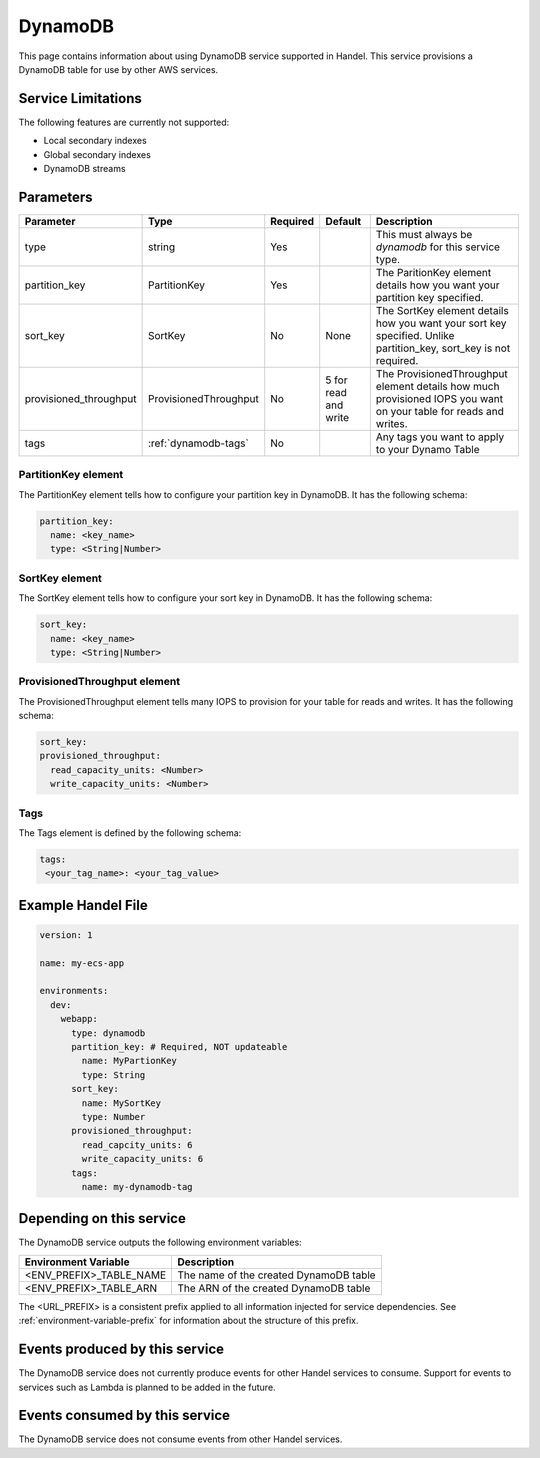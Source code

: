 .. _dynamodb:

DynamoDB
========
This page contains information about using DynamoDB service supported in Handel. This service provisions a DynamoDB table for use by other AWS services.

Service Limitations
-------------------
The following features are currently not supported:

* Local secondary indexes
* Global secondary indexes
* DynamoDB streams

Parameters
----------

.. list-table::
   :header-rows: 1

   * - Parameter
     - Type
     - Required
     - Default
     - Description
   * - type
     - string
     - Yes
     - 
     - This must always be *dynamodb* for this service type.
   * - partition_key
     - PartitionKey
     - Yes
     - 
     - The ParitionKey element details how you want your partition key specified.
   * - sort_key
     - SortKey
     - No
     - None
     - The SortKey element details how you want your sort key specified. Unlike partition_key, sort_key is not required.
   * - provisioned_throughput
     - ProvisionedThroughput
     - No
     - 5 for read and write
     - The ProvisionedThroughput element details how much provisioned IOPS you want on your table for reads and writes.
   * - tags
     - :ref:`dynamodb-tags`
     - No
     - 
     - Any tags you want to apply to your Dynamo Table

PartitionKey element
~~~~~~~~~~~~~~~~~~~~
The PartitionKey element tells how to configure your partition key in DynamoDB. It has the following schema:

.. code-block:: yaml
    
    partition_key:
      name: <key_name> 
      type: <String|Number>

SortKey element
~~~~~~~~~~~~~~~
The SortKey element tells how to configure your sort key in DynamoDB. It has the following schema:

.. code-block:: yaml

    sort_key:
      name: <key_name> 
      type: <String|Number>

ProvisionedThroughput element
~~~~~~~~~~~~~~~~~~~~~~~~~~~~~
The ProvisionedThroughput element tells many IOPS to provision for your table for reads and writes. It has the following schema:

.. code-block:: yaml

    sort_key:
    provisioned_throughput:
      read_capacity_units: <Number>
      write_capacity_units: <Number>

.. _dynamodb-tags:

Tags
~~~~~~~~~~~~
The Tags element is defined by the following schema:

.. code-block:: yaml

  tags:
   <your_tag_name>: <your_tag_value>

Example Handel File
-------------------
.. code-block:: yaml

    version: 1

    name: my-ecs-app

    environments:
      dev:
        webapp:
          type: dynamodb
          partition_key: # Required, NOT updateable
            name: MyPartionKey
            type: String
          sort_key:
            name: MySortKey
            type: Number
          provisioned_throughput:
            read_capcity_units: 6
            write_capacity_units: 6
          tags:
            name: my-dynamodb-tag

Depending on this service
-------------------------
The DynamoDB service outputs the following environment variables:

.. list-table::
   :header-rows: 1

   * - Environment Variable
     - Description
   * - <ENV_PREFIX>_TABLE_NAME
     - The name of the created DynamoDB table
   * - <ENV_PREFIX>_TABLE_ARN
     - The ARN of the created DynamoDB table

The <URL_PREFIX> is a consistent prefix applied to all information injected for service dependencies.  See :ref:`environment-variable-prefix` for information about the structure of this prefix.

Events produced by this service
-------------------------------
The DynamoDB service does not currently produce events for other Handel services to consume. Support for events to services such as Lambda is planned to be added in the future.

Events consumed by this service
-------------------------------
The DynamoDB service does not consume events from other Handel services.